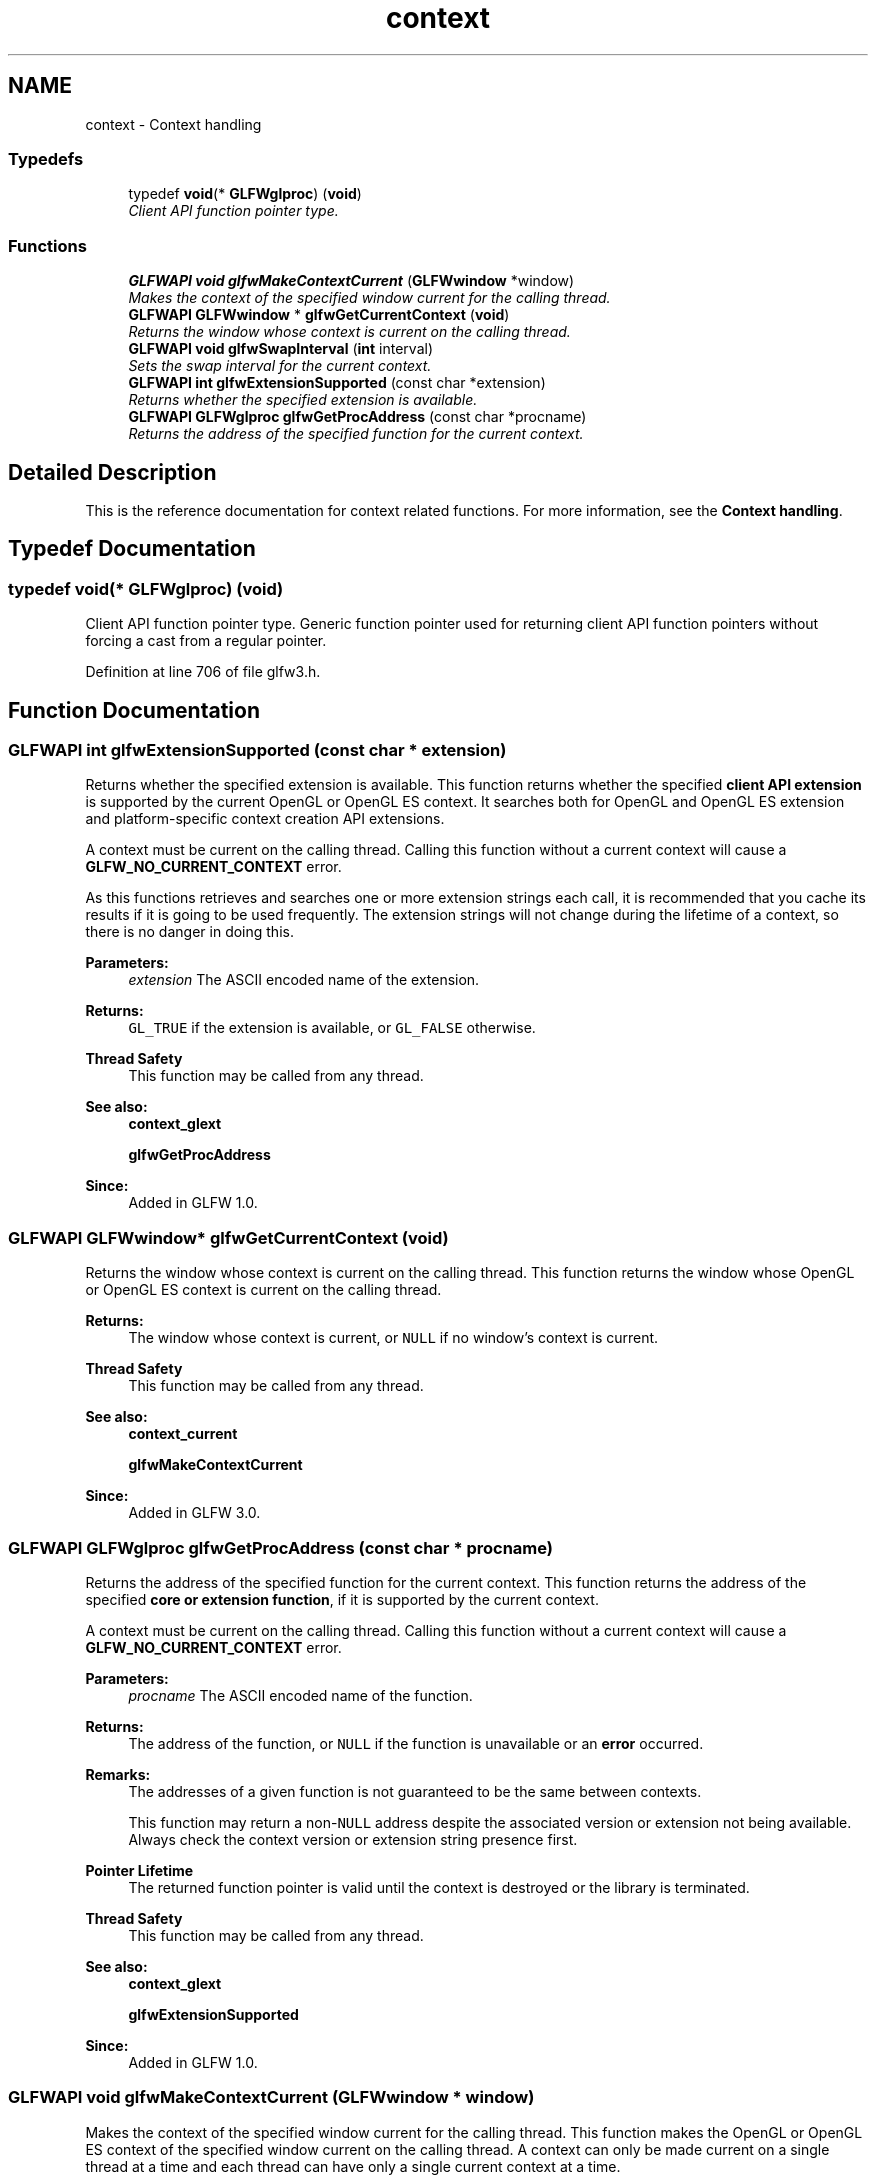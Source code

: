 .TH "context" 3 "Sun Aug 23 2015" "Version v0.0.3" "UntitledEngine" \" -*- nroff -*-
.ad l
.nh
.SH NAME
context \- Context handling
.SS "Typedefs"

.in +1c
.ti -1c
.RI "typedef \fBvoid\fP(* \fBGLFWglproc\fP) (\fBvoid\fP)"
.br
.RI "\fIClient API function pointer type\&. \fP"
.in -1c
.SS "Functions"

.in +1c
.ti -1c
.RI "\fBGLFWAPI\fP \fBvoid\fP \fBglfwMakeContextCurrent\fP (\fBGLFWwindow\fP *window)"
.br
.RI "\fIMakes the context of the specified window current for the calling thread\&. \fP"
.ti -1c
.RI "\fBGLFWAPI\fP \fBGLFWwindow\fP * \fBglfwGetCurrentContext\fP (\fBvoid\fP)"
.br
.RI "\fIReturns the window whose context is current on the calling thread\&. \fP"
.ti -1c
.RI "\fBGLFWAPI\fP \fBvoid\fP \fBglfwSwapInterval\fP (\fBint\fP interval)"
.br
.RI "\fISets the swap interval for the current context\&. \fP"
.ti -1c
.RI "\fBGLFWAPI\fP \fBint\fP \fBglfwExtensionSupported\fP (const char *extension)"
.br
.RI "\fIReturns whether the specified extension is available\&. \fP"
.ti -1c
.RI "\fBGLFWAPI\fP \fBGLFWglproc\fP \fBglfwGetProcAddress\fP (const char *procname)"
.br
.RI "\fIReturns the address of the specified function for the current context\&. \fP"
.in -1c
.SH "Detailed Description"
.PP 
This is the reference documentation for context related functions\&. For more information, see the \fBContext handling\fP\&. 
.SH "Typedef Documentation"
.PP 
.SS "typedef \fBvoid\fP(* GLFWglproc) (\fBvoid\fP)"

.PP
Client API function pointer type\&. Generic function pointer used for returning client API function pointers without forcing a cast from a regular pointer\&. 
.PP
Definition at line 706 of file glfw3\&.h\&.
.SH "Function Documentation"
.PP 
.SS "\fBGLFWAPI\fP \fBint\fP glfwExtensionSupported (const char * extension)"

.PP
Returns whether the specified extension is available\&. This function returns whether the specified \fBclient API extension\fP is supported by the current OpenGL or OpenGL ES context\&. It searches both for OpenGL and OpenGL ES extension and platform-specific context creation API extensions\&.
.PP
A context must be current on the calling thread\&. Calling this function without a current context will cause a \fBGLFW_NO_CURRENT_CONTEXT\fP error\&.
.PP
As this functions retrieves and searches one or more extension strings each call, it is recommended that you cache its results if it is going to be used frequently\&. The extension strings will not change during the lifetime of a context, so there is no danger in doing this\&.
.PP
\fBParameters:\fP
.RS 4
\fIextension\fP The ASCII encoded name of the extension\&. 
.RE
.PP
\fBReturns:\fP
.RS 4
\fCGL_TRUE\fP if the extension is available, or \fCGL_FALSE\fP otherwise\&.
.RE
.PP
\fBThread Safety\fP
.RS 4
This function may be called from any thread\&.
.RE
.PP
\fBSee also:\fP
.RS 4
\fBcontext_glext\fP 
.PP
\fBglfwGetProcAddress\fP
.RE
.PP
\fBSince:\fP
.RS 4
Added in GLFW 1\&.0\&. 
.RE
.PP

.SS "\fBGLFWAPI\fP \fBGLFWwindow\fP* glfwGetCurrentContext (\fBvoid\fP)"

.PP
Returns the window whose context is current on the calling thread\&. This function returns the window whose OpenGL or OpenGL ES context is current on the calling thread\&.
.PP
\fBReturns:\fP
.RS 4
The window whose context is current, or \fCNULL\fP if no window's context is current\&.
.RE
.PP
\fBThread Safety\fP
.RS 4
This function may be called from any thread\&.
.RE
.PP
\fBSee also:\fP
.RS 4
\fBcontext_current\fP 
.PP
\fBglfwMakeContextCurrent\fP
.RE
.PP
\fBSince:\fP
.RS 4
Added in GLFW 3\&.0\&. 
.RE
.PP

.SS "\fBGLFWAPI\fP \fBGLFWglproc\fP glfwGetProcAddress (const char * procname)"

.PP
Returns the address of the specified function for the current context\&. This function returns the address of the specified \fBcore or extension function\fP, if it is supported by the current context\&.
.PP
A context must be current on the calling thread\&. Calling this function without a current context will cause a \fBGLFW_NO_CURRENT_CONTEXT\fP error\&.
.PP
\fBParameters:\fP
.RS 4
\fIprocname\fP The ASCII encoded name of the function\&. 
.RE
.PP
\fBReturns:\fP
.RS 4
The address of the function, or \fCNULL\fP if the function is unavailable or an \fBerror\fP occurred\&.
.RE
.PP
\fBRemarks:\fP
.RS 4
The addresses of a given function is not guaranteed to be the same between contexts\&.
.PP
This function may return a non-\fCNULL\fP address despite the associated version or extension not being available\&. Always check the context version or extension string presence first\&.
.RE
.PP
\fBPointer Lifetime\fP
.RS 4
The returned function pointer is valid until the context is destroyed or the library is terminated\&.
.RE
.PP
\fBThread Safety\fP
.RS 4
This function may be called from any thread\&.
.RE
.PP
\fBSee also:\fP
.RS 4
\fBcontext_glext\fP 
.PP
\fBglfwExtensionSupported\fP
.RE
.PP
\fBSince:\fP
.RS 4
Added in GLFW 1\&.0\&. 
.RE
.PP

.SS "\fBGLFWAPI\fP \fBvoid\fP glfwMakeContextCurrent (\fBGLFWwindow\fP * window)"

.PP
Makes the context of the specified window current for the calling thread\&. This function makes the OpenGL or OpenGL ES context of the specified window current on the calling thread\&. A context can only be made current on a single thread at a time and each thread can have only a single current context at a time\&.
.PP
By default, making a context non-current implicitly forces a pipeline flush\&. On machines that support \fCGL_KHR_context_flush_control\fP, you can control whether a context performs this flush by setting the \fBGLFW_CONTEXT_RELEASE_BEHAVIOR\fP window hint\&.
.PP
\fBParameters:\fP
.RS 4
\fIwindow\fP The window whose context to make current, or \fCNULL\fP to detach the current context\&.
.RE
.PP
\fBThread Safety\fP
.RS 4
This function may be called from any thread\&.
.RE
.PP
\fBSee also:\fP
.RS 4
\fBcontext_current\fP 
.PP
\fBglfwGetCurrentContext\fP
.RE
.PP
\fBSince:\fP
.RS 4
Added in GLFW 3\&.0\&. 
.RE
.PP

.SS "\fBGLFWAPI\fP \fBvoid\fP glfwSwapInterval (\fBint\fP interval)"

.PP
Sets the swap interval for the current context\&. This function sets the swap interval for the current context, i\&.e\&. the number of screen updates to wait from the time \fBglfwSwapBuffers\fP was called before swapping the buffers and returning\&. This is sometimes called \fIvertical synchronization\fP, \fIvertical retrace synchronization\fP or just \fIvsync\fP\&.
.PP
Contexts that support either of the \fCWGL_EXT_swap_control_tear\fP and \fCGLX_EXT_swap_control_tear\fP extensions also accept negative swap intervals, which allow the driver to swap even if a frame arrives a little bit late\&. You can check for the presence of these extensions using \fBglfwExtensionSupported\fP\&. For more information about swap tearing, see the extension specifications\&.
.PP
A context must be current on the calling thread\&. Calling this function without a current context will cause a \fBGLFW_NO_CURRENT_CONTEXT\fP error\&.
.PP
\fBParameters:\fP
.RS 4
\fIinterval\fP The minimum number of screen updates to wait for until the buffers are swapped by \fBglfwSwapBuffers\fP\&.
.RE
.PP
\fBRemarks:\fP
.RS 4
This function is not called during context creation, leaving the swap interval set to whatever is the default on that platform\&. This is done because some swap interval extensions used by GLFW do not allow the swap interval to be reset to zero once it has been set to a non-zero value\&.
.PP
Some GPU drivers do not honor the requested swap interval, either because of a user setting that overrides the application's request or due to bugs in the driver\&.
.RE
.PP
\fBThread Safety\fP
.RS 4
This function may be called from any thread\&.
.RE
.PP
\fBSee also:\fP
.RS 4
\fBbuffer_swap\fP 
.PP
\fBglfwSwapBuffers\fP
.RE
.PP
\fBSince:\fP
.RS 4
Added in GLFW 1\&.0\&. 
.RE
.PP

.SH "Author"
.PP 
Generated automatically by Doxygen for UntitledEngine from the source code\&.
